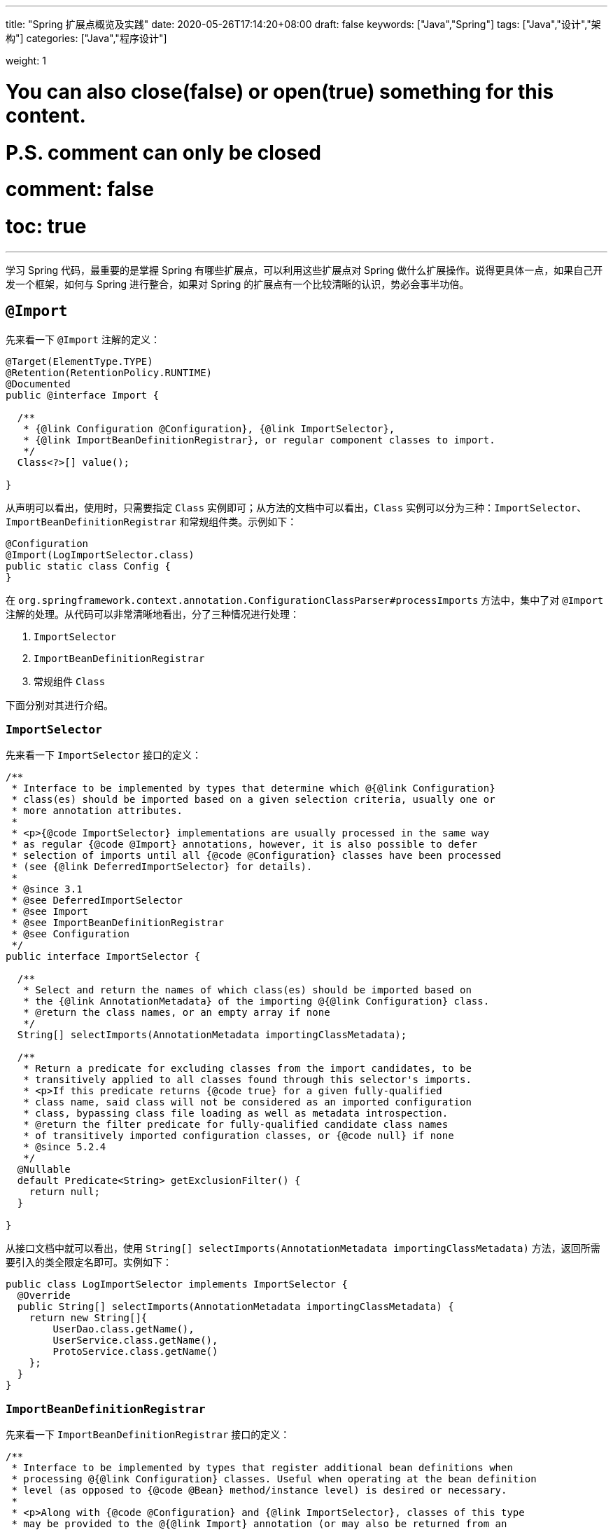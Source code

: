 ---
title: "Spring 扩展点概览及实践"
date: 2020-05-26T17:14:20+08:00
draft: false
keywords: ["Java","Spring"]
tags: ["Java","设计","架构"]
categories: ["Java","程序设计"]

weight: 1

# You can also close(false) or open(true) something for this content.
# P.S. comment can only be closed
# comment: false
# toc: true
---

:source-highlighter: pygments
:pygments-style: monokai
:pygments-linenums-mode: table

学习 Spring 代码，最重要的是掌握 Spring 有哪些扩展点，可以利用这些扩展点对 Spring 做什么扩展操作。说得更具体一点，如果自己开发一个框架，如何与 Spring 进行整合，如果对 Spring 的扩展点有一个比较清晰的认识，势必会事半功倍。

== `@Import`

先来看一下 `@Import` 注解的定义：

[source,java,indent=0]
----
@Target(ElementType.TYPE)
@Retention(RetentionPolicy.RUNTIME)
@Documented
public @interface Import {

  /**
   * {@link Configuration @Configuration}, {@link ImportSelector},
   * {@link ImportBeanDefinitionRegistrar}, or regular component classes to import.
   */
  Class<?>[] value();

}
----

从声明可以看出，使用时，只需要指定 `Class` 实例即可；从方法的文档中可以看出，`Class` 实例可以分为三种：`ImportSelector`、`ImportBeanDefinitionRegistrar` 和常规组件类。示例如下：

[source,java,indent=0]
----
@Configuration
@Import(LogImportSelector.class)
public static class Config {
}
----

在 `org.springframework.context.annotation.ConfigurationClassParser#processImports` 方法中，集中了对 `@Import` 注解的处理。从代码可以非常清晰地看出，分了三种情况进行处理：

. `ImportSelector`
. `ImportBeanDefinitionRegistrar`
. 常规组件 `Class`

下面分别对其进行介绍。

=== `ImportSelector`

先来看一下 `ImportSelector` 接口的定义：

[source,java,indent=0]
----
/**
 * Interface to be implemented by types that determine which @{@link Configuration}
 * class(es) should be imported based on a given selection criteria, usually one or
 * more annotation attributes.
 *
 * <p>{@code ImportSelector} implementations are usually processed in the same way
 * as regular {@code @Import} annotations, however, it is also possible to defer
 * selection of imports until all {@code @Configuration} classes have been processed
 * (see {@link DeferredImportSelector} for details).
 *
 * @since 3.1
 * @see DeferredImportSelector
 * @see Import
 * @see ImportBeanDefinitionRegistrar
 * @see Configuration
 */
public interface ImportSelector {

  /**
   * Select and return the names of which class(es) should be imported based on
   * the {@link AnnotationMetadata} of the importing @{@link Configuration} class.
   * @return the class names, or an empty array if none
   */
  String[] selectImports(AnnotationMetadata importingClassMetadata);

  /**
   * Return a predicate for excluding classes from the import candidates, to be
   * transitively applied to all classes found through this selector's imports.
   * <p>If this predicate returns {@code true} for a given fully-qualified
   * class name, said class will not be considered as an imported configuration
   * class, bypassing class file loading as well as metadata introspection.
   * @return the filter predicate for fully-qualified candidate class names
   * of transitively imported configuration classes, or {@code null} if none
   * @since 5.2.4
   */
  @Nullable
  default Predicate<String> getExclusionFilter() {
    return null;
  }

}
----

从接口文档中就可以看出，使用 `String[] selectImports(AnnotationMetadata importingClassMetadata)` 方法，返回所需要引入的类全限定名即可。实例如下：

[source,java,indent=0]
----
public class LogImportSelector implements ImportSelector {
  @Override
  public String[] selectImports(AnnotationMetadata importingClassMetadata) {
    return new String[]{
        UserDao.class.getName(),
        UserService.class.getName(),
        ProtoService.class.getName()
    };
  }
}
----

=== `ImportBeanDefinitionRegistrar`

先来看一下 `ImportBeanDefinitionRegistrar` 接口的定义：

[source,java,indent=0]
----
/**
 * Interface to be implemented by types that register additional bean definitions when
 * processing @{@link Configuration} classes. Useful when operating at the bean definition
 * level (as opposed to {@code @Bean} method/instance level) is desired or necessary.
 *
 * <p>Along with {@code @Configuration} and {@link ImportSelector}, classes of this type
 * may be provided to the @{@link Import} annotation (or may also be returned from an
 * {@code ImportSelector}).
 *
 * <p>See implementations and associated unit tests for usage examples.
 *
 * @since 3.1
 * @see Import
 * @see ImportSelector
 * @see Configuration
 */
public interface ImportBeanDefinitionRegistrar {

  /**
   * Register bean definitions as necessary based on the given annotation metadata of
   * the importing {@code @Configuration} class.
   * <p>Note that {@link BeanDefinitionRegistryPostProcessor} types may <em>not</em> be
   * registered here, due to lifecycle constraints related to {@code @Configuration}
   * class processing.
   * <p>The default implementation delegates to
   * {@link #registerBeanDefinitions(AnnotationMetadata, BeanDefinitionRegistry)}.
   * @param importingClassMetadata annotation metadata of the importing class
   * @param registry current bean definition registry
   * @param importBeanNameGenerator the bean name generator strategy for imported beans:
   * {@link ConfigurationClassPostProcessor#IMPORT_BEAN_NAME_GENERATOR} by default, or a
   * user-provided one if {@link ConfigurationClassPostProcessor#setBeanNameGenerator}
   * has been set. In the latter case, the passed-in strategy will be the same used for
   * component scanning in the containing application context (otherwise, the default
   * component-scan naming strategy is {@link AnnotationBeanNameGenerator#INSTANCE}).
   * @since 5.2
   * @see ConfigurationClassPostProcessor#IMPORT_BEAN_NAME_GENERATOR
   * @see ConfigurationClassPostProcessor#setBeanNameGenerator
   */
  default void registerBeanDefinitions(AnnotationMetadata importingClassMetadata, BeanDefinitionRegistry registry,
      BeanNameGenerator importBeanNameGenerator) {

    registerBeanDefinitions(importingClassMetadata, registry);
  }

  /**
   * Register bean definitions as necessary based on the given annotation metadata of
   * the importing {@code @Configuration} class.
   * <p>Note that {@link BeanDefinitionRegistryPostProcessor} types may <em>not</em> be
   * registered here, due to lifecycle constraints related to {@code @Configuration}
   * class processing.
   * <p>The default implementation is empty.
   * @param importingClassMetadata annotation metadata of the importing class
   * @param registry current bean definition registry
   */
  default void registerBeanDefinitions(AnnotationMetadata importingClassMetadata, BeanDefinitionRegistry registry) {
  }

}
----

这里使用到了 `BeanDefinitionRegistry` 接口，来看一下这个接口的定义：

[source,java,indent=0]
----
/**
 * Interface for registries that hold bean definitions, for example RootBeanDefinition
 * and ChildBeanDefinition instances. Typically implemented by BeanFactories that
 * internally work with the AbstractBeanDefinition hierarchy.
 *
 * <p>This is the only interface in Spring's bean factory packages that encapsulates
 * <i>registration</i> of bean definitions. The standard BeanFactory interfaces
 * only cover access to a <i>fully configured factory instance</i>.
 *
 * <p>Spring's bean definition readers expect to work on an implementation of this
 * interface. Known implementors within the Spring core are DefaultListableBeanFactory
 * and GenericApplicationContext.
 *
 * @author Juergen Hoeller
 * @since 26.11.2003
 * @see org.springframework.beans.factory.config.BeanDefinition
 * @see AbstractBeanDefinition
 * @see RootBeanDefinition
 * @see ChildBeanDefinition
 * @see DefaultListableBeanFactory
 * @see org.springframework.context.support.GenericApplicationContext
 * @see org.springframework.beans.factory.xml.XmlBeanDefinitionReader
 * @see PropertiesBeanDefinitionReader
 */
public interface BeanDefinitionRegistry extends AliasRegistry {

  /**
   * Register a new bean definition with this registry.
   * Must support RootBeanDefinition and ChildBeanDefinition.
   * @param beanName the name of the bean instance to register
   * @param beanDefinition definition of the bean instance to register
   * @throws BeanDefinitionStoreException if the BeanDefinition is invalid
   * @throws BeanDefinitionOverrideException if there is already a BeanDefinition
   * for the specified bean name and we are not allowed to override it
   * @see GenericBeanDefinition
   * @see RootBeanDefinition
   * @see ChildBeanDefinition
   */
  void registerBeanDefinition(String beanName, BeanDefinition beanDefinition)
      throws BeanDefinitionStoreException;

  /**
   * Remove the BeanDefinition for the given name.
   * @param beanName the name of the bean instance to register
   * @throws NoSuchBeanDefinitionException if there is no such bean definition
   */
  void removeBeanDefinition(String beanName) throws NoSuchBeanDefinitionException;

  /**
   * Return the BeanDefinition for the given bean name.
   * @param beanName name of the bean to find a definition for
   * @return the BeanDefinition for the given name (never {@code null})
   * @throws NoSuchBeanDefinitionException if there is no such bean definition
   */
  BeanDefinition getBeanDefinition(String beanName) throws NoSuchBeanDefinitionException;

  /**
   * Check if this registry contains a bean definition with the given name.
   * @param beanName the name of the bean to look for
   * @return if this registry contains a bean definition with the given name
   */
  boolean containsBeanDefinition(String beanName);

  /**
   * Return the names of all beans defined in this registry.
   * @return the names of all beans defined in this registry,
   * or an empty array if none defined
   */
  String[] getBeanDefinitionNames();

  /**
   * Return the number of beans defined in the registry.
   * @return the number of beans defined in the registry
   */
  int getBeanDefinitionCount();

  /**
   * Determine whether the given bean name is already in use within this registry,
   * i.e. whether there is a local bean or alias registered under this name.
   * @param beanName the name to check
   * @return whether the given bean name is already in use
   */
  boolean isBeanNameInUse(String beanName);

}
----

很明显，可以通过 `registerBeanDefinition(String beanName, BeanDefinition beanDefinition)` 方法，向容器在中注入所需要的 `BeanDefinition`，而 `BeanDefinition` 是常见的 Bean 实例的基石。示例如下：

[source,java,indent=0]
----
public class LogImportBeanDefinitionRegistrar implements ImportBeanDefinitionRegistrar {
  @Override
  public void registerBeanDefinitions(AnnotationMetadata importingClassMetadata,
                    BeanDefinitionRegistry registry) {
    RootBeanDefinition definition = new RootBeanDefinition(UserService.class);
    registry.registerBeanDefinition(UserService.class.getName(), definition);
  }
}
----

=== 常规组件 `Class`

这是最简单的情况，直接举例：

[source,java,indent=0]
----
@Configuration
@Import(UserService.class)
public static class Config {
}
----

[#bean-definition-registry-post-processor]
== `BeanDefinitionRegistryPostProcessor`

先来看一下 `BeanDefinitionRegistryPostProcessor` 的定义：

[source,java,indent=0]
----
/**
 * Extension to the standard {@link BeanFactoryPostProcessor} SPI, allowing for
 * the registration of further bean definitions <i>before</i> regular
 * BeanFactoryPostProcessor detection kicks in. In particular,
 * BeanDefinitionRegistryPostProcessor may register further bean definitions
 * which in turn define BeanFactoryPostProcessor instances.
 *
 * @author Juergen Hoeller
 * @since 3.0.1
 * @see org.springframework.context.annotation.ConfigurationClassPostProcessor
 */
public interface BeanDefinitionRegistryPostProcessor extends BeanFactoryPostProcessor {

  /**
   * Modify the application context's internal bean definition registry after its
   * standard initialization. All regular bean definitions will have been loaded,
   * but no beans will have been instantiated yet. This allows for adding further
   * bean definitions before the next post-processing phase kicks in.
   * @param registry the bean definition registry used by the application context
   * @throws org.springframework.beans.BeansException in case of errors
   */
  void postProcessBeanDefinitionRegistry(BeanDefinitionRegistry registry) throws BeansException;

}
----

这个接口扩展了标准的 `BeanFactoryPostProcessor` 接口，允许在普通的 `BeanFactoryPostProcessor` 接口实现类执行之前注册更多的 `BeanDefinition`。特别地是，`BeanDefinitionRegistryPostProcessor` 可以注册 `BeanFactoryPostProcessor` 的 `BeanDefinition`。

`postProcessBeanDefinitionRegistry(BeanDefinitionRegistry registry)` 方法可以修改在 `BeanDefinitionRegistry` 接口实现类中注册的任意 `BeanDefinition`，也可以增加和删除 `BeanDefinition`。原因是这个方法执行前,所有常规的 `BeanDefinition` 已经被加载到 `BeanDefinitionRegistry` 接口实现类中，但还没有bean被实例化。

实例如下：

[source,java,indent=0]
----
public class LogBeanDefinitionRegistryPostProcessor implements BeanDefinitionRegistryPostProcessor {
  @Override
  public void postProcessBeanDefinitionRegistry(BeanDefinitionRegistry registry) throws BeansException {
    System.out.println(getAndIncrement()
        + "LogBeanDefinitionRegistryPostProcessor.postProcessBeanDefinitionRegistry\n");
    RootBeanDefinition beanDefinition = new RootBeanDefinition(LogBeanFactoryPostProcessor.class);
    registry.registerBeanDefinition(beanDefinition.getBeanClassName(), beanDefinition);
  }

  @Override
  public void postProcessBeanFactory(ConfigurableListableBeanFactory beanFactory) throws BeansException {
    System.out.println(getAndIncrement()
        + "LogBeanDefinitionRegistryPostProcessor.postProcessBeanFactory\n");
  }
}
----

`BeanDefinitionRegistryPostProcessor` 在 Spring 内部的使用，最重要的示例就是 `ConfigurationClassPostProcessor`，这个类负责解析 `@Import` 和 `@Configuration` 等注解。感兴趣可以认真研究一下这个类的代码。


== `BeanFactoryPostProcessor`

`BeanFactory` 生成后，如果想对 `BeanFactory` 进行一些处理，该怎么办呢？`BeanFactoryPostProcessor` 接口就是用来处理 `BeanFactory` 的。

先来看一下接口定义：

[source,java,indent=0]
----
/**
 * Factory hook that allows for custom modification of an application context's
 * bean definitions, adapting the bean property values of the context's underlying
 * bean factory.
 *
 * <p>Useful for custom config files targeted at system administrators that
 * override bean properties configured in the application context. See
 * {@link PropertyResourceConfigurer} and its concrete implementations for
 * out-of-the-box solutions that address such configuration needs.
 *
 * <p>A {@code BeanFactoryPostProcessor} may interact with and modify bean
 * definitions, but never bean instances. Doing so may cause premature bean
 * instantiation, violating the container and causing unintended side-effects.
 * If bean instance interaction is required, consider implementing
 * {@link BeanPostProcessor} instead.
 *
 * <h3>Registration</h3>
 * <p>An {@code ApplicationContext} auto-detects {@code BeanFactoryPostProcessor}
 * beans in its bean definitions and applies them before any other beans get created.
 * A {@code BeanFactoryPostProcessor} may also be registered programmatically
 * with a {@code ConfigurableApplicationContext}.
 *
 * <h3>Ordering</h3>
 * <p>{@code BeanFactoryPostProcessor} beans that are autodetected in an
 * {@code ApplicationContext} will be ordered according to
 * {@link org.springframework.core.PriorityOrdered} and
 * {@link org.springframework.core.Ordered} semantics. In contrast,
 * {@code BeanFactoryPostProcessor} beans that are registered programmatically
 * with a {@code ConfigurableApplicationContext} will be applied in the order of
 * registration; any ordering semantics expressed through implementing the
 * {@code PriorityOrdered} or {@code Ordered} interface will be ignored for
 * programmatically registered post-processors. Furthermore, the
 * {@link org.springframework.core.annotation.Order @Order} annotation is not
 * taken into account for {@code BeanFactoryPostProcessor} beans.
 *
 * @author Juergen Hoeller
 * @author Sam Brannen
 * @since 06.07.2003
 * @see BeanPostProcessor
 * @see PropertyResourceConfigurer
 */
@FunctionalInterface
public interface BeanFactoryPostProcessor {

  /**
   * Modify the application context's internal bean factory after its standard
   * initialization. All bean definitions will have been loaded, but no beans
   * will have been instantiated yet. This allows for overriding or adding
   * properties even to eager-initializing beans.
   * @param beanFactory the bean factory used by the application context
   * @throws org.springframework.beans.BeansException in case of errors
   */
  void postProcessBeanFactory(ConfigurableListableBeanFactory beanFactory) throws BeansException;

}
----

若 IoC 容器内添加了实现了 `BeanFactoryPostProcessor` 接口的实现类 Bean，那么在该容器中实例化任何其他 Bean 之前可以回调该 Bean 中的 `postPrcessorBeanFactory()` 方法来对 Bean 的配置元数据进行更改，比如设置 `init-method`，或者将 `Scope` 从 `SINGLETON` 改为 `PROTOTYPE`。示例如下：

[source,java,indent=0]
----
public class LogBeanFactoryPostProcessor implements BeanFactoryPostProcessor {
  @Override
  public void postProcessBeanFactory(ConfigurableListableBeanFactory beanFactory) throws BeansException {
    System.out.println(getAndIncrement()
        + "LogBeanFactoryPostProcessor.postProcessBeanFactory\n");
    System.out.println(Arrays.toString(beanFactory.getBeanDefinitionNames()).replaceAll(",", ",\n"));
    BeanDefinition definition = beanFactory.getBeanDefinition(UserService.class.getName());
    // 设置 init 方法
    definition.setInitMethodName("init");
  }
}
----

在代码 `org.springframework.context.support.AbstractApplicationContext#invokeBeanFactoryPostProcessors` 中，集中了对 `BeanFactoryPostProcessor` 的调用。该方法把处理过程，委托给了 `org.springframework.context.support.PostProcessorRegistrationDelegate#invokeBeanFactoryPostProcessors(ConfigurableListableBeanFactory, java.util.List<BeanFactoryPostProcessor>)` 方法来处理。根据代码可以整理出处理流程如下：

. 如果 `beanFactory` 是一个 `BeanDefinitionRegistry` 实例，则：
.. 首先处理参数传过来的 `List<BeanFactoryPostProcessor> beanFactoryPostProcessors` 对象
... 如果 `postProcessor` 是 `BeanDefinitionRegistryPostProcessor` 实现类，则直接调用 `postProcessBeanDefinitionRegistry`，然后加入到 `List<BeanDefinitionRegistryPostProcessor> registryProcessors` 列表中；
... 如果不是，则加入到 `List<BeanFactoryPostProcessor> regularPostProcessors` 列表中；
.. 从 `BeanFactory` 中通过 `beanFactory.getBeanNamesForType(BeanDefinitionRegistryPostProcessor.class, true, false)` 方法获取 `BeanDefinitionRegistryPostProcessor` 名称列表。筛选出实现了 `PriorityOrdered` 接口的实例，然后排序再逐一调用 `postProcessBeanDefinitionRegistry` 方法。最后，加入到 `List<BeanDefinitionRegistryPostProcessor> registryProcessors` 列表中。
.. 从 `BeanFactory` 中通过 `beanFactory.getBeanNamesForType(BeanDefinitionRegistryPostProcessor.class, true, false)` 方法获取 `BeanDefinitionRegistryPostProcessor` 名称列表。筛选出实现了 `Ordered` 接口的实例，然后排序再逐一调用 `postProcessBeanDefinitionRegistry` 方法。最后，加入到 `List<BeanDefinitionRegistryPostProcessor> registryProcessors` 列表中。(注意：上一步已经调用过的则不再重复调用。)
.. 从 `BeanFactory` 中通过 `beanFactory.getBeanNamesForType(BeanDefinitionRegistryPostProcessor.class, true, false)` 方法获取 `BeanDefinitionRegistryPostProcessor` 名称列表。剔除掉前两步调用过的类，排序再逐一调用 `postProcessBeanDefinitionRegistry` 方法。最后，加入到 `List<BeanDefinitionRegistryPostProcessor> registryProcessors` 列表中。要强调的一点是：这里是通过一个循环来反复执行这一步，D瓜哥认为是在调用 `postProcessBeanDefinitionRegistry` 方法中，有会参数新注册的 `BeanDefinitionRegistryPostProcessor`，所以需要反复调用。大家如果有不同见解，也欢迎留言讨论。
.. 调用 `BeanDefinitionRegistryPostProcessor` 对象的 `postProcessBeanFactory` 方法；
.. 调用 `BeanFactoryPostProcessor` 对象的 `postProcessBeanFactory` 方法；
. 如果 `beanFactory` 不是 `BeanDefinitionRegistry` 实例，则直接调用 `BeanFactoryPostProcessor` 对象的 `postProcessBeanFactory` 方法；
. 从 `BeanFactory` 中通过 `beanFactory.getBeanNamesForType(BeanFactoryPostProcessor.class, true, false)` 方法获取 `BeanFactoryPostProcessor` 名称列表。将其分为：
.. 实现 `PriorityOrdered` 接口的实例
.. 实现 `Ordered` 接口的实例
.. 未排序的实例
+
按照这个顺序，排除已经处理过的实例，再分类，然后排序再跟着这个顺序依次逐一调用 `BeanFactoryPostProcessor` 对象的 `postProcessBeanFactory` 方法；
+
. 最后，向 `BeanFactory` 注册 `ApplicationListenerDetector` 实例。


== `InstantiationAwareBeanPostProcessor`

注意区分 *`Instantiation`* 和 *`Initialization`*。

* *`Instantiation`* -- 实例化，在实例化之前还没有生成对象。
* *`Initialization`* -- 初始化，对象已经生成，需要对其做进一步的处理，比如赋值等。

[#factory-bean]
== `FactoryBean`

在对象生成上，有时也许需要做些特殊处理。比如，创建对象过程比较繁琐，希望可以通过实现 `FactoryBean` 来封装初始化过程。

在 Spring 官方文档 https://docs.spring.io/spring/docs/current/spring-framework-reference/core.html#beans-factory-extension-factorybean[Core Technologies: Customizing Instantiation Logic with a `FactoryBean`^] 也有进一步的说明。

目前，Spring 源码中，`FactoryBean` 的实现类就有五十多个，随便举几个栗子🌰：

* `org.springframework.http.converter.json.GsonFactoryBean`
* `org.springframework.cache.jcache.JCacheManagerFactoryBean`
* `org.springframework.aop.framework.ProxyFactoryBean`

示例如下：

[source,java,indent=0]
----
package com.diguage.truman.context;

import org.junit.jupiter.api.Test;
import org.springframework.beans.factory.FactoryBean;
import org.springframework.context.annotation.*;

import java.util.Arrays;

/**
 * FactoryBean 测试
 *
 * @author D瓜哥, https://www.diguage.com/
 * @since 2020-05-26 16:34
 */
public class FactoryBeanTest {
  @Test
  public void test() {
    AnnotationConfigApplicationContext context = new AnnotationConfigApplicationContext();
    context.register(Config.class);
    context.refresh();

    UserService userService = context.getBean(UserService.class);
    System.out.println(userService.getById(119L));

    System.out.println("-↓----");
    System.out.println("&userServiceFactoryBean = " // <1>
        + context.getBean("&userServiceFactoryBean"));
    System.out.println(" userServiceFactoryBean = " // <2>
        + context.getBean("userServiceFactoryBean"));
    System.out.println("-↑----");

    UserServiceFactoryBean factoryBean = context.getBean(UserServiceFactoryBean.class);
    System.out.println(factoryBean);
    System.out.println(Arrays.toString(context.getBeanDefinitionNames())
        .replaceAll(",", ",\n"));
  }

  @Configuration
  public static class Config {
    @Bean
    public UserServiceFactoryBean userServiceFactoryBean() {
      return new UserServiceFactoryBean();
    }
  }


  public static class UserService {
    public String getById(Long id) {
      return "Name-" + id;
    }
  }

  public static class UserServiceFactoryBean implements FactoryBean<UserService> {
    @Override
    public UserService getObject() throws Exception {
      return new UserService();
    }

    @Override
    public Class<?> getObjectType() {
      return UserService.class;
    }

    @Override
    public boolean isSingleton() {
      return false;
    }
  }
}
----
<1> 通过 Bean 名称 `&userServiceFactoryBean` 获得的 Bean 是 `UserServiceFactoryBean` 对象；
<2> 通过 Bean 名称 `userServiceFactoryBean` 获得的 Bean 是 `UserService` 对象；

有一点需要强调一下：`&` 符号的使用需要注意。上面的代码和相应注释给出了说明。


== `ObjectFactory`

D瓜哥个人认为 `FactoryBean` 和 `ObjectFactory` 功能有些重叠，都是为了创建对象而设计的。

通过 `ObjectFactory` 的文档，Spring 给出了官方解释：

****
这个接口通常用于封装一个通用的工厂，它在每次调用时返回某个目标对象的新实例（原型）。

这个接口类似于 `FactoryBean`，但后者的实现通常是作为 `BeanFactory` 中的 SPI 实例来定义，而这个类的实现通常是作为 API 馈送给其他 Bean（通过注入）。因此，getObject()方法有不同的异常处理行为。
****

Spring 在解决循环依赖时和在创建 Bean 时，都使用到接口。它似乎可以脱离 Spring 单独使用。

== `ObjectProvider`

`ObjectProvider` 继承了 `ObjectFactory` 接口，它是后者的一个变体，提供了更加丰富的操作 `T getIfAvailable()`，T getIfUnique() 等。在 Spring 5.1 以后，有继承了 `Iterable<T>` 接口，方法用于循环或者 `forEach` 方法。在 `org.springframework.beans.factory.support.DefaultListableBeanFactory` 中有使用示例。

== `BeanPostProcessor`

`BeanPostProcessor` 是 Spring 中最最重要的扩展点。Spring 内部大量的功能 IoC 和 AOP 也都是通过 `BeanPostProcessor` 来实现的。先来看一下接口定义：

[source,java,indent=0]
----
/**
 * Factory hook that allows for custom modification of new bean instances &mdash;
 * for example, checking for marker interfaces or wrapping beans with proxies.
 *
 * <p>Typically, post-processors that populate beans via marker interfaces
 * or the like will implement {@link #postProcessBeforeInitialization},
 * while post-processors that wrap beans with proxies will normally
 * implement {@link #postProcessAfterInitialization}.
 *
 * <h3>Registration</h3>
 * <p>An {@code ApplicationContext} can autodetect {@code BeanPostProcessor} beans
 * in its bean definitions and apply those post-processors to any beans subsequently
 * created. A plain {@code BeanFactory} allows for programmatic registration of
 * post-processors, applying them to all beans created through the bean factory.
 *
 * <h3>Ordering</h3>
 * <p>{@code BeanPostProcessor} beans that are autodetected in an
 * {@code ApplicationContext} will be ordered according to
 * {@link org.springframework.core.PriorityOrdered} and
 * {@link org.springframework.core.Ordered} semantics. In contrast,
 * {@code BeanPostProcessor} beans that are registered programmatically with a
 * {@code BeanFactory} will be applied in the order of registration; any ordering
 * semantics expressed through implementing the
 * {@code PriorityOrdered} or {@code Ordered} interface will be ignored for
 * programmatically registered post-processors. Furthermore, the
 * {@link org.springframework.core.annotation.Order @Order} annotation is not
 * taken into account for {@code BeanPostProcessor} beans.
 *
 * @author Juergen Hoeller
 * @author Sam Brannen
 * @since 10.10.2003
 * @see InstantiationAwareBeanPostProcessor
 * @see DestructionAwareBeanPostProcessor
 * @see ConfigurableBeanFactory#addBeanPostProcessor
 * @see BeanFactoryPostProcessor
 */
public interface BeanPostProcessor {

  /**
   * Apply this {@code BeanPostProcessor} to the given new bean instance <i>before</i> any bean
   * initialization callbacks (like InitializingBean's {@code afterPropertiesSet}
   * or a custom init-method). The bean will already be populated with property values.
   * The returned bean instance may be a wrapper around the original.
   * <p>The default implementation returns the given {@code bean} as-is.
   * @param bean the new bean instance
   * @param beanName the name of the bean
   * @return the bean instance to use, either the original or a wrapped one;
   * if {@code null}, no subsequent BeanPostProcessors will be invoked
   * @throws org.springframework.beans.BeansException in case of errors
   * @see org.springframework.beans.factory.InitializingBean#afterPropertiesSet
   */
  @Nullable
  default Object postProcessBeforeInitialization(Object bean, String beanName) throws BeansException {
    return bean;
  }

  /**
   * Apply this {@code BeanPostProcessor} to the given new bean instance <i>after</i> any bean
   * initialization callbacks (like InitializingBean's {@code afterPropertiesSet}
   * or a custom init-method). The bean will already be populated with property values.
   * The returned bean instance may be a wrapper around the original.
   * <p>In case of a FactoryBean, this callback will be invoked for both the FactoryBean
   * instance and the objects created by the FactoryBean (as of Spring 2.0). The
   * post-processor can decide whether to apply to either the FactoryBean or created
   * objects or both through corresponding {@code bean instanceof FactoryBean} checks.
   * <p>This callback will also be invoked after a short-circuiting triggered by a
   * {@link InstantiationAwareBeanPostProcessor#postProcessBeforeInstantiation} method,
   * in contrast to all other {@code BeanPostProcessor} callbacks.
   * <p>The default implementation returns the given {@code bean} as-is.
   * @param bean the new bean instance
   * @param beanName the name of the bean
   * @return the bean instance to use, either the original or a wrapped one;
   * if {@code null}, no subsequent BeanPostProcessors will be invoked
   * @throws org.springframework.beans.BeansException in case of errors
   * @see org.springframework.beans.factory.InitializingBean#afterPropertiesSet
   * @see org.springframework.beans.factory.FactoryBean
   */
  @Nullable
  default Object postProcessAfterInitialization(Object bean, String beanName) throws BeansException {
    return bean;
  }

}
----

具体到实际应用上，Spring 内置了大量的应用：

. `ApplicationContextAwareProcessor` -- `Aware` 接口的处理。
. `InitDestroyAnnotationBeanPostProcessor` -- `init-method` 和 `destroy-method` 方法的调用。
. `InstantiationAwareBeanPostProcessor` 
. `CommonAnnotationBeanPostProcessor` -- 常用注解 `@Resource`、`@PostConstruct` 和 `@PreDestroy` 的解析。
. `AutowiredAnnotationBeanPostProcessor` -- 常用注解 `@Autowired`、`@Value` 和 `@Inject` 的解析。
. `BeanValidationPostProcessor` -- 字段校验。
. `AbstractAutoProxyCreator` -- 生成代理。

少废话，直接上代码：

[source,java,indent=0]
----
public class LogBeanPostProcessor implements BeanPostProcessor {
  @Override
  public Object postProcessBeforeInitialization(Object bean, String beanName) throws BeansException {
    if (bean instanceof UserService) {
      System.out.println(getAndIncrement()
          + "LogBeanPostProcessor.postProcessBeforeInitialization");
      System.out.println(bean);
      System.out.println();
    }
    return bean;
  }

  @Override
  public Object postProcessAfterInitialization(Object bean, String beanName) throws BeansException {
    if (bean instanceof UserService) {
      System.out.println(getAndIncrement()
          + "LogBeanPostProcessor.postProcessAfterInitialization");
      System.out.println(bean);
      System.out.println();
    }
    return bean;
  }
}

// 将其注册到 BeanFactory 上
beanFactory.addBeanPostProcessor(new LogBeanPostProcessor());
----

在 `org.springframework.beans.factory.support.AbstractAutowireCapableBeanFactory#initializeBean(String, Object, RootBeanDefinition)` 方法中，通过 `applyBeanPostProcessorsBeforeInitialization(wrappedBean, beanName)` 和 `applyBeanPostProcessorsAfterInitialization(wrappedBean, beanName)` 来分别调用 `postProcessBeforeInitialization` 和 `postProcessAfterInitialization` 方法。

== 各种 Aware

有时，自己开发的代码可能需要 `ApplicationContext` 或者 `BeanFactory` 等实例。则可以通过实现相应的 `Aware` 接口来获得对应的实例。目前有如下这些 `Aware` 接口：

. `ApplicationContextAware`
. `ApplicationEventPublisherAware`
. `BeanClassLoaderAware`
. `BeanFactoryAware`
. `BeanNameAware`
. `BootstrapContextAware`
. `EmbeddedValueResolverAware`
. `EnvironmentAware`
. `ImportAware`
. `LoadTimeWeaverAware`
. `MessageSourceAware`
. `NotificationPublisherAware`
. `ResourceLoaderAware`
. `SchedulerContextAware`
. `ServletConfigAware`
. `ServletContextAware`

在代码 `org.springframework.context.support.ApplicationContextAwareProcessor#invokeAwareInterfaces` 中，集中处理了 `EnvironmentAware`、`EmbeddedValueResolverAware`、`ResourceLoaderAware`、`ApplicationEventPublisherAware`、`MessageSourceAware` 和 `ApplicationContextAware` 等六种 `Aware` 注入。值得一提的是，通过类的定义可以得知，`ApplicationContextAwareProcessor` 是一个 `BeanPostProcessor` 实现类，那么 `BeanPostProcessor` 的处理机制也通过适用于该类。

=== `ApplicationContextAware`

如果某个 Bean 实现了 `ApplicationContextAware` 接口，那么 Spring 将会将该 Bean 所在的上下文环境 `ApplicationContext` 传递给 `setApplicationContext()` 方法，在 Bean 类中新增一个 `ApplicationContext` 字段用来保存 `ApplicationContext` 的值，并实现 `setApplicationContext()` 方法。

[source,java,indent=0]
----
@Service
public static class UserService implements InitializingBean, ApplicationContextAware {
  @Resource
  UserDao userDao;

  ApplicationContext applicationContext;

  public UserService() {
    System.out.println(getAndIncrement()
        + "UserService()\n");
  }

  @Override
  public void afterPropertiesSet() throws Exception {
    System.out.println(getAndIncrement()
        + "UserService.afterPropertiesSet\n");
  }

  public void init() {
    System.out.println(getAndIncrement()
        + "UserService.init\n");
  }

  String getById(Long id) {
    return userDao.getById(id);
  }

  @Override
  public void setApplicationContext(ApplicationContext applicationContext) throws BeansException {
    System.out.println(getAndIncrement()
        + "UserService.setApplicationContext\n");
    this.applicationContext = applicationContext;
  }
}
----

=== `BeanClassLoaderAware`

如果某个 Bean 实现了 `BeanClassLoaderAware` 接口，那么 Spring 将会将创建 Bean 的 `ClassLoader` 传递给 `setBeanClassLoader()` 方法，在 Bean 类中新增了一个 `classLoader` 字段用来保存 `ClassLoader` 的值，并实现 `setBeanClassLoader()` 方法。

=== `BeanFactoryAware`

如果某个 Bean 实现了 `BeanFactoryAware` 接口，那么 Spring 将会将创建 Bean 的 `BeanFactory` 传递给 `setBeanFactory()` 方法，在 Bean 类中新增了一个 `beanFactory` 字段用来保存 `BeanFactory` 的值，并实现 `setBeanFactory()` 方法。

=== `BeanNameAware`

如果某个 Bean 实现了 `BeanNameAware` 接口，那么 Spring 将会将 Bean 实例的ID传递给 `setBeanName()` 方法，在 Bean 类中新增一个 `beanName` 字段，并实现 `setBeanName()` 方法。

=== `ServletContextAware`

这个接口只能在 Web 项目中使用。

如果某个 Bean 实现了 `ServletContextAware` 接口，那么 Spring 将会将 `ServletContext` 传递给 `setServletContext()` 方法，在 Bean 类中新增一个字段，并实现 `setServletContext()` 方法。

[#init-method]
== `InitializingBean` 与 `init-method`

设置 `init-method` 方法和实现 `InitializingBean` 方法达到的效果是一样的。在代码 `org.springframework.beans.factory.support.AbstractAutowireCapableBeanFactory#invokeInitMethods` 中可以看到很详细的处理流程：

. 判断 Bean 是否是 `InitializingBean` 实例，如果是，则做类型转换，然后再调用其 `afterPropertiesSet()` 方法；
. 获取 `AbstractBeanDefinition#initMethodName` 属性，然后判断是否合法（①长度大于零，②和第一步条件不重复，③不是外部管理的初始化方法），如果合法，则调用该方法。

`init-method` 是通过反射执行的，而 `afterPropertiesSet()` 是直接执行的。所以 `afterPropertiesSet()` 的执行效率比 `init-method` 要高；不过 `init-method` 消除了 Bean 对 Spring 依赖。

其实，按照一种方式设置即可。如果两者同时存在，则按照上述顺序执行。示例见上面的 `ApplicationContextAware` 示例。

== `DestructionAwareBeanPostProcessor`

能否在 Bean 销毁之前，对其做些操作呢？答案是可以的。

`DestructionAwareBeanPostProcessor` 就可以实现这个功能。先来看一下接口定义：

[source,java,indent=0]
----
/**
 * Subinterface of {@link BeanPostProcessor} that adds a before-destruction callback.
 *
 * <p>The typical usage will be to invoke custom destruction callbacks on
 * specific bean types, matching corresponding initialization callbacks.
 *
 * @author Juergen Hoeller
 * @since 1.0.1
 */
public interface DestructionAwareBeanPostProcessor extends BeanPostProcessor {

  /**
   * Apply this BeanPostProcessor to the given bean instance before its
   * destruction, e.g. invoking custom destruction callbacks.
   * <p>Like DisposableBean's {@code destroy} and a custom destroy method, this
   * callback will only apply to beans which the container fully manages the
   * lifecycle for. This is usually the case for singletons and scoped beans.
   * @param bean the bean instance to be destroyed
   * @param beanName the name of the bean
   * @throws org.springframework.beans.BeansException in case of errors
   * @see org.springframework.beans.factory.DisposableBean#destroy()
   * @see org.springframework.beans.factory.support.AbstractBeanDefinition#setDestroyMethodName(String)
   */
  void postProcessBeforeDestruction(Object bean, String beanName) throws BeansException;

  /**
   * Determine whether the given bean instance requires destruction by this
   * post-processor.
   * <p>The default implementation returns {@code true}. If a pre-5 implementation
   * of {@code DestructionAwareBeanPostProcessor} does not provide a concrete
   * implementation of this method, Spring silently assumes {@code true} as well.
   * @param bean the bean instance to check
   * @return {@code true} if {@link #postProcessBeforeDestruction} is supposed to
   * be called for this bean instance eventually, or {@code false} if not needed
   * @since 4.3
   */
  default boolean requiresDestruction(Object bean) {
    return true;
  }

}
----

由于 `DestructionAwareBeanPostProcessor` 是 `BeanPostProcessor` 子类，由此可见，可以像操作 `BeanPostProcessor` 一样来操作 `DestructionAwareBeanPostProcessor` 实现类。示例如下：


[source,java,indent=0]
----
public class LogDestructionAwareBeanPostProcessor implements DestructionAwareBeanPostProcessor {
  @Override
  public void postProcessBeforeDestruction(Object bean, String beanName) throws BeansException {
    System.out.println(getAndIncrement()
        + "LogDestructionAwareBeanPostProcessor.postProcessBeforeDestruction");
    System.out.println(bean.getClass().getName());
  }
}

// 将其注册到 BeanFactory 上
beanFactory.addBeanPostProcessor(new LogDestructionAwareBeanPostProcessor());
----

调用是在 `org.springframework.beans.factory.support.DisposableBeanAdapter#destroy` 方法中实现的。

当调用 `beanFactory.destroyBean(bean)` 来手动销毁 Bean 时，就会创建 `DisposableBeanAdapter` 实例，然后调用 `destroy()` 来触发这个回调。也是在这个方法中，当调用完回调后，就会触发下面的 `DisposableBean` 回调。

== `DisposableBean` 与 `destroy-method`

想要触发生命周期函数的 `destroy()` 方法，必须要要手动调用 `beanFactory.destroyBean(bean)` 方法才行：

[source,java,indent=0]
----
DggDisposableBean dggDisposableBean = applicationContext.getBean(DggDisposableBean.class);
ConfigurableListableBeanFactory beanFactory = ApplicationContext.getBeanFactory();
beanFactory.destroyBean(dggDisposableBean);
----

调用是在 `org.springframework.beans.factory.support.DisposableBeanAdapter#destroy` 方法中实现的。

和 <<init-method>> 类似，`destroy-method` 也是在 `DisposableBean#destroy()` 之后执行的。如果同时存在，只要两者不重复，则两个同时都会执行。

== `ApplicationListener`

在 `org.springframework.context.support.AbstractApplicationContext#finishRefresh` 中，发布了 `ContextRefreshedEvent` 事件。

// == `ReaderEventListener`

== 整合实践

上面介绍那么多，现在找一些实际项目对整合过程做个分析。先来个简单的。

=== Hibernate 与 Spring 整合

在 Spring 官网中，给出了非常详细的介绍： https://docs.spring.io/spring/docs/current/spring-framework-reference/data-access.html#orm-hibernate[Data Access: Hibernate^]

Hibernate 与 Spring 整合主要涉及下面几个类：

. `LocalSessionFactoryBean` -- 声明 Hibernate 配置信息；或者注入数据库连接池对象。
. `HibernateTransactionManager` -- 负责处理 Hibernate 的事务。

实例代码：

[source,xml]
----
<beans>
  <bean id="myDataSource" class="org.apache.commons.dbcp.BasicDataSource" destroy-method="close">
    <property name="driverClassName" value="org.hsqldb.jdbcDriver"/>
    <property name="url" value="jdbc:hsqldb:hsql://localhost:9001"/>
    <property name="username" value="sa"/>
    <property name="password" value=""/>
  </bean>

  <bean id="mySessionFactory" class="org.springframework.orm.hibernate5.LocalSessionFactoryBean">
    <property name="dataSource" ref="myDataSource"/>
    <property name="mappingResources">
      <list>
        <value>product.hbm.xml</value>
      </list>
    </property>
    <property name="hibernateProperties">
      <value>
        hibernate.dialect=org.hibernate.dialect.HSQLDialect
      </value>
    </property>
  </bean>

  <bean id="transactionManager"
      class="org.springframework.orm.hibernate5.HibernateTransactionManager">
    <property name="sessionFactory" ref="sessionFactory"/>
  </bean>

  <tx:annotation-driven/>

  <bean id="myProductDao" class="product.ProductDaoImpl">
    <property name="sessionFactory" ref="mySessionFactory"/>
  </bean>

  <bean id="myProductService" class="product.SimpleProductService">
    <property name="productDao" ref="myProductDao"/>
  </bean>
</beans>
----

Spring 与 Hibernate 的整合过程还是比较简单的，就是把 Hibernate 的相关对象当做普通的 Bean 注册到 Spring 容器中即可。

另外，还有一种 `HibernateTemplate` 方式，和上面的方式类似，就不再赘述。

原计划还准备添加 Spring 与 MyBATIS 和 Apache Dubbo 整合分析。考虑到本篇内容已经非常长，仔细分析它们的整合过程又需要大篇幅内容，所以，另外单独开文章进行说明。

== 参考资料

. https://www.jianshu.com/p/397c15cbf34a[Spring扩展点总结 - 简书^]
. https://www.cnblogs.com/v1haoge/p/6106456.html[Spring中Bean的生命周期及其扩展点 - 唯一浩哥 - 博客园^]
. https://leokongwq.github.io/2017/04/02/spring-expandPoint.html[spring扩展点整理 | 戒修-沉迷技术的小沙弥^]
. https://juejin.im/post/5da995d25188256a49204d7b[spring源码系列7：Spring中的InstantiationAwareBeanPostProcessor和BeanPostProcessor的区别 - 掘金^]
. https://juejin.im/post/5d31b1d2518825276a6f9c70[Dubbo源码之Spring整合 - 掘金^]
. https://blog.csdn.net/canot/article/details/50512217[详细解释Spring与Hibernate的整合原理_java_不能说的秘密的博客-CSDN博客^]
. https://blog.csdn.net/u012291108/article/details/51886269[bean的加载（九）记录创建bean的ObjectFactory_java_u012291108的博客-CSDN博客^]
